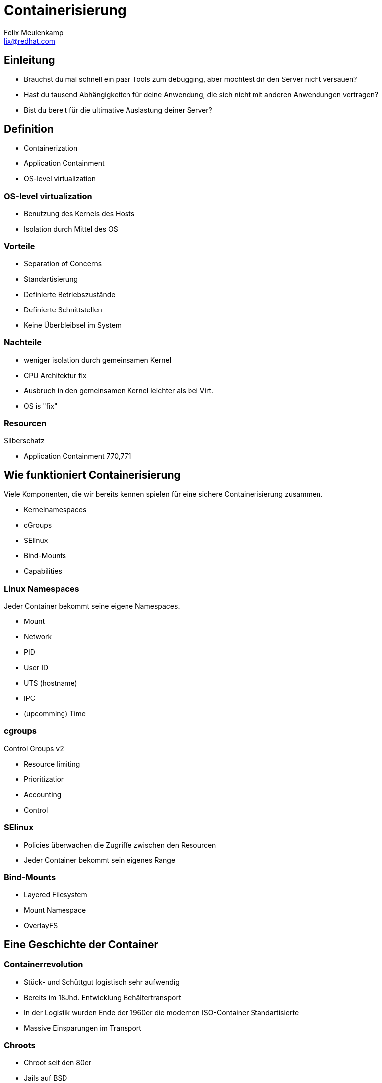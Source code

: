 = Containerisierung
Felix Meulenkamp <lix@redhat.com>
// Metadata:
:description: Ein Überblick über Containerisierung
:keywords: docker, containerisierung, podman, buildah
:license: Creative Commons Attribution-ShareAlike 4.0 International
// Settings:
:lang: de
:idprefix: id_
:source-highlighter: highlightjs
// Refs:
:url-project: https://github.com/fmeulenk/hsd-os

[%notitle]
== Einleitung

* Brauchst du mal schnell ein paar Tools zum debugging, aber möchtest dir den Server nicht versauen?
* Hast du tausend Abhängigkeiten für deine Anwendung, die sich nicht mit anderen Anwendungen vertragen?
* Bist du bereit für die ultimative Auslastung deiner Server?

== Definition

ifdef::backend-revealjs[=== Definition]

* Containerization
* Application Containment
* OS-level virtualization

=== OS-level virtualization

* Benutzung des Kernels des Hosts
* Isolation durch Mittel des OS

=== Vorteile

* Separation of Concerns
* Standartisierung
* Definierte Betriebszustände
* Definierte Schnittstellen
* Keine Überbleibsel im System

=== Nachteile

* weniger isolation durch gemeinsamen Kernel
* CPU Architektur fix
* Ausbruch in den gemeinsamen Kernel leichter als bei Virt.
* OS is "fix"

=== Resourcen

// Links & Silberschatz

.Silberschatz
* Application Containment 770,771

== Wie funktioniert Containerisierung

Viele Komponenten, die wir bereits kennen spielen für eine sichere Containerisierung zusammen.

* Kernelnamespaces
* cGroups
* SElinux
* Bind-Mounts
* Capabilities

=== Linux Namespaces

Jeder Container bekommt seine eigene Namespaces.

* Mount
* Network
* PID
* User ID
* UTS (hostname)
* IPC
* (upcomming) Time

=== cgroups

Control Groups v2

* Resource limiting
* Prioritization
* Accounting
* Control

=== SElinux

* Policies überwachen die Zugriffe zwischen den Resourcen
* Jeder Container bekommt sein eigenes Range

=== Bind-Mounts

* Layered Filesystem
* Mount Namespace
* OverlayFS

== Eine Geschichte der Container

//Leer

=== Containerrevolution

* Stück- und Schüttgut logistisch sehr aufwendig
* Bereits im 18Jhd. Entwicklung Behältertransport
* In der Logistik wurden Ende der 1960er die modernen ISO-Container Standartisierte
* Massive Einsparungen im Transport

=== Chroots

* Chroot seit den 80er
* Jails auf BSD
* Alle Abhängigkeiten liegen der Anwendung liegen in einem Subverzeichnis

=== Isolation

* Solaris Containers
* LXC
* OpenVZ (Open Virtuozzo)
* Namespaces und cgroups

=== Standartisierung

* Docker
* OCI - Open Container Initiative
* Ganzes OS im Container
* Standartisiertes Images format
* Schnittstellen zur Automatisierung
* Manifest Dateien

=== Orchestration

* OpenShift 2 / Pivotal
* Borg
* Doker Swarm
* Kubernetes

== Kubernetes

Eine neue Art Betriebssystem

=== Distros

Kubernetes ist ein riesiges Projekt geworden.

* CNCF - Cloud Native Computing Foundation
* Hunderte Projekte, die auf Kubernetes laufen
* Eine Auswahl ist nötig

=== Abstrakstion aller Resourcen

* Storage
* Configuration & Secrets
* Netzwerk
* Logging
* Scheduling

ifdef::backend-revealjs[=== Abstrakstion aller Resourcen]

* Unterschiedliche Configs für unterschiedliche Stages
* Separation of Concerns
* Beispiel Envoy in Istio liefert ganzes Service Mesh

=== Automatisierung

* Hohe Abstraktion und Konfigurierbarkeit ermöglicht Automatisierung
* Zentrale API für die Steuerung aller Funktionen
* CI/CD mit CT - Continious Testing - möglich

== Weitere Informationen

Laborumgebung für Podman unter +
https://lab.redhat.com/podman-deploy

Laborumgebung für OpenShift unter +
https://learn.openshift.com/

ifdef::backend-revealjs[]
== Fragen

* Gibt es weitere Fragen?

== Danke

Vielen Dank für die Aufmerksamkeit!
endif::[]
